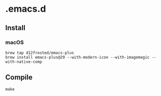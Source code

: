 * .emacs.d

** Install

*** macOS

#+begin_src shell
  brew tap d12frosted/emacs-plus
  brew install emacs-plus@29 --with-modern-icon --with-imagemagic --with-native-comp
#+end_src

** Compile

#+begin_src shell
  make
#+end_src



